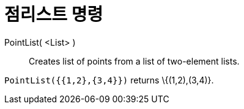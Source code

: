 = 점리스트 명령
:page-en: commands/PointList
ifdef::env-github[:imagesdir: /ko/modules/ROOT/assets/images]

PointList( <List> )::
  Creates list of points from a list of two-element lists.

[EXAMPLE]
====

`++PointList({{1,2},{3,4}})++` returns \{(1,2),(3,4)}.

====
